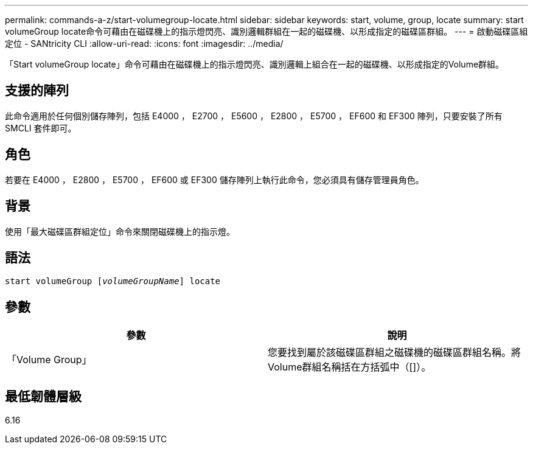 ---
permalink: commands-a-z/start-volumegroup-locate.html 
sidebar: sidebar 
keywords: start, volume, group, locate 
summary: start volumeGroup locate命令可藉由在磁碟機上的指示燈閃亮、識別邏輯群組在一起的磁碟機、以形成指定的磁碟區群組。 
---
= 啟動磁碟區組定位 - SANtricity CLI
:allow-uri-read: 
:icons: font
:imagesdir: ../media/


[role="lead"]
「Start volumeGroup locate」命令可藉由在磁碟機上的指示燈閃亮、識別邏輯上組合在一起的磁碟機、以形成指定的Volume群組。



== 支援的陣列

此命令適用於任何個別儲存陣列，包括 E4000 ， E2700 ， E5600 ， E2800 ， E5700 ， EF600 和 EF300 陣列，只要安裝了所有 SMCLI 套件即可。



== 角色

若要在 E4000 ， E2800 ， E5700 ， EF600 或 EF300 儲存陣列上執行此命令，您必須具有儲存管理員角色。



== 背景

使用「最大磁碟區群組定位」命令來關閉磁碟機上的指示燈。



== 語法

[source, cli, subs="+macros"]
----
pass:quotes[start volumeGroup [_volumeGroupName_]] locate
----


== 參數

[cols="2*"]
|===
| 參數 | 說明 


 a| 
「Volume Group」
 a| 
您要找到屬於該磁碟區群組之磁碟機的磁碟區群組名稱。將Volume群組名稱括在方括弧中（[]）。

|===


== 最低韌體層級

6.16
